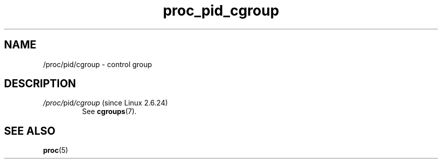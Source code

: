 .\" Copyright (C) 1994, 1995, Daniel Quinlan <quinlan@yggdrasil.com>
.\" Copyright (C) 2002-2008, 2017, Michael Kerrisk <mtk.manpages@gmail.com>
.\" Copyright (C) 2023, Alejandro Colomar <alx@kernel.org>
.\"
.\" SPDX-License-Identifier: GPL-3.0-or-later
.\"
.TH proc_pid_cgroup 5 2024-05-02 "Linux man-pages 6.9.1"
.SH NAME
/proc/pid/cgroup \- control group
.SH DESCRIPTION
.TP
.IR /proc/ pid /cgroup " (since Linux 2.6.24)"
See
.BR cgroups (7).
.SH SEE ALSO
.BR proc (5)
